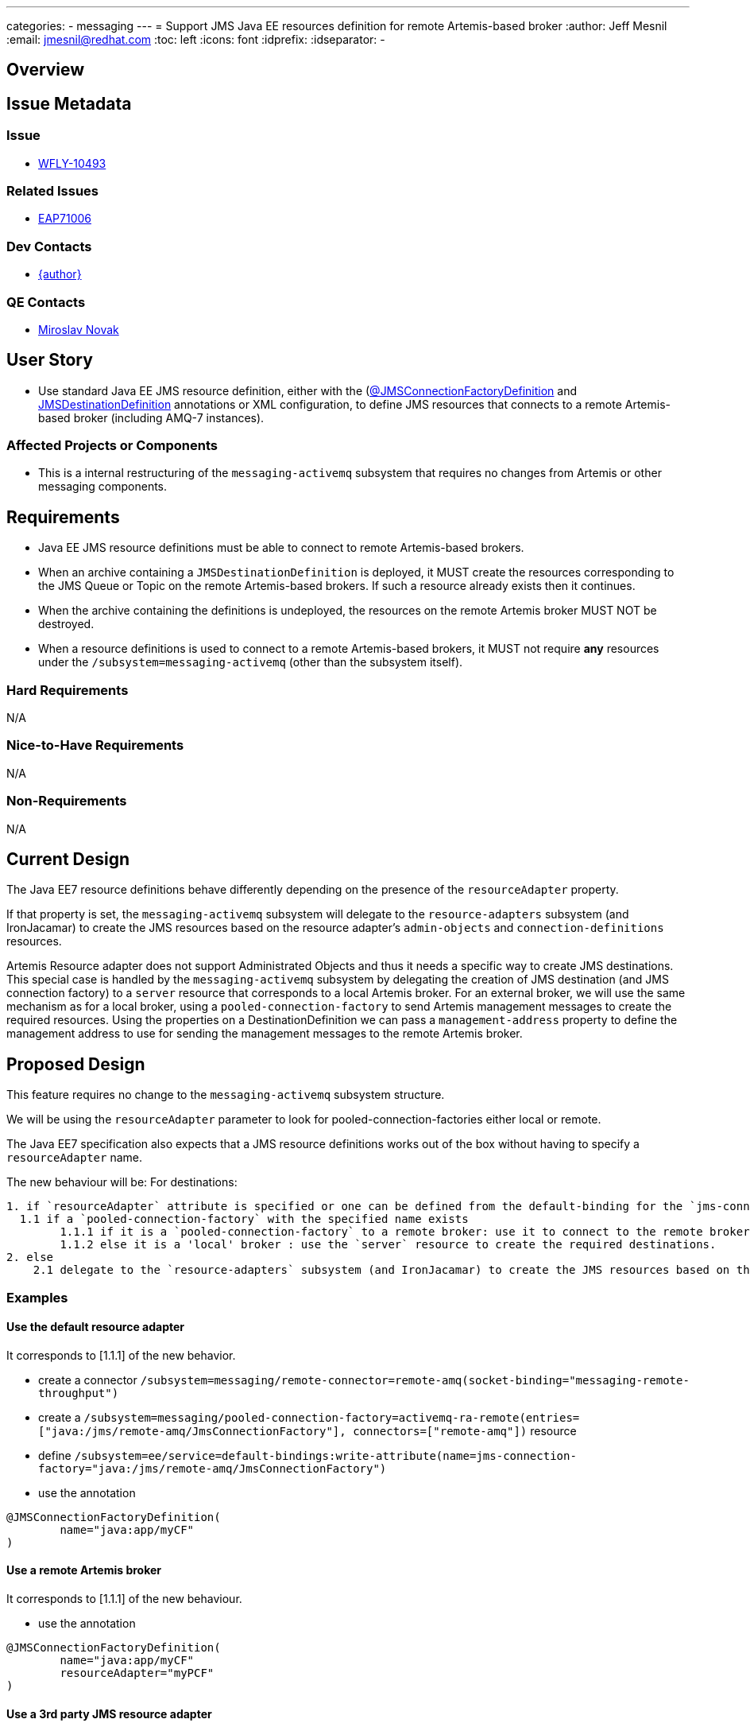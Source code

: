 ---
categories:
  - messaging
---
= Support JMS Java EE resources definition for remote Artemis-based broker
:author:            Jeff Mesnil
:email:             jmesnil@redhat.com
:toc:               left
:icons:             font
:idprefix:
:idseparator:       -

== Overview

== Issue Metadata

=== Issue

* https://issues.redhat.com/browse/WFLY-10493[WFLY-10493]

=== Related Issues

* https://issues.redhat.com/browse/EAP7-1006[EAP71006]

=== Dev Contacts

* mailto:{email}[{author}]

=== QE Contacts

* mailto:mnovak@redhat.com[Miroslav Novak]

== User Story

* Use standard Java EE JMS resource definition, either with the (https://docs.oracle.com/javaee/7/api/javax/jms/JMSConnectionFactoryDefinition.html[@JMSConnectionFactoryDefinition]
  and https://docs.oracle.com/javaee/7/api/javax/jms/JMSDestinationDefinition.html[JMSDestinationDefinition] annotations or XML configuration, to define JMS resources that connects to a remote Artemis-based broker (including AMQ-7 instances).


=== Affected Projects or Components

* This is a internal restructuring of the `messaging-activemq` subsystem that requires no changes
from Artemis or other messaging components.

== Requirements

* Java EE JMS resource definitions must be able to connect to remote Artemis-based brokers.
* When an archive containing a `JMSDestinationDefinition` is deployed, it MUST create the resources corresponding to the
  JMS Queue or Topic on the remote Artemis-based brokers. If such a resource already exists then it continues.
* When the archive containing the definitions is undeployed, the resources on the remote Artemis broker MUST NOT be destroyed.
* When a resource definitions is used to connect to a remote Artemis-based brokers, it MUST not
  require *any* resources under the `/subsystem=messaging-activemq` (other than the subsystem itself).

=== Hard Requirements

N/A

=== Nice-to-Have Requirements

N/A

=== Non-Requirements

N/A

== Current Design

The Java EE7 resource definitions behave differently depending on the presence of the `resourceAdapter` property.

If that property is set, the `messaging-activemq` subsystem will delegate to the `resource-adapters` subsystem
(and IronJacamar) to create the JMS resources based on the resource adapter's `admin-objects` and `connection-definitions` resources.

Artemis Resource adapter does not support Administrated Objects and thus it needs a specific way to create JMS destinations.
This special case is handled by the `messaging-activemq` subsystem by delegating the creation of JMS destination (and JMS connection factory) to a `server` resource that corresponds
to a local Artemis broker.
For an external broker, we will use the same mechanism as for a local broker, using a `pooled-connection-factory` to send Artemis management messages to create the required resources.
Using the properties on a DestinationDefinition we can pass a `management-address` property to define the management address to use for sending the management messages to the remote Artemis broker.

== Proposed Design

This feature requires no change to the `messaging-activemq` subsystem structure.

We will be using the `resourceAdapter` parameter to look for pooled-connection-factories either local or remote.

The Java EE7 specification also expects that a JMS resource definitions works out of the box without having to specify a `resourceAdapter` name.

The new behaviour will be:
For destinations:
----
1. if `resourceAdapter` attribute is specified or one can be defined from the default-binding for the `jms-connection-factory`
  1.1 if a `pooled-connection-factory` with the specified name exists
        1.1.1 if it is a `pooled-connection-factory` to a remote broker: use it to connect to the remote broker and send management messages.
        1.1.2 else it is a 'local' broker : use the `server` resource to create the required destinations.
2. else
    2.1 delegate to the `resource-adapters` subsystem (and IronJacamar) to create the JMS resources based on the resource adapter's `admin-objects` and `connection-definitions` resources.
----

=== Examples

==== Use the default resource adapter

It corresponds to [1.1.1] of the new behavior.

* create a connector `/subsystem=messaging/remote-connector=remote-amq(socket-binding="messaging-remote-throughput")`
* create a `/subsystem=messaging/pooled-connection-factory=activemq-ra-remote(entries=["java:/jms/remote-amq/JmsConnectionFactory"], connectors=["remote-amq"])` resource
* define `/subsystem=ee/service=default-bindings:write-attribute(name=jms-connection-factory="java:/jms/remote-amq/JmsConnectionFactory")`
* use the annotation

[source,java]
----
@JMSConnectionFactoryDefinition(
        name="java:app/myCF"
)
----

==== Use a remote Artemis broker

It corresponds to [1.1.1] of the new behaviour.

* use the annotation

[source,java]
----
@JMSConnectionFactoryDefinition(
        name="java:app/myCF"
        resourceAdapter="myPCF"
)
----

==== Use a 3rd party JMS resource adapter

It corresponds to [2.1] of the new behaviour.

* define a `resource-adapter` (e.g. named `wsmq`) in the `/subsystem=resource-adapters` subsystem.
* use the annotation

[source,java]
----
@JMSConnectionFactoryDefinition(
        name="java:app/myCF"
        resourceAdapter="wsmq"
)
----

==== Use a remote Artemis broker with a specific management.queue

It corresponds to [1.1.1] of the new behaviour.

* use the annotation

[source,java]
----
@JMSDestinationDefinition(
    name = "java:/jms/queue/MessageBeanQueue",
    interfaceName = "javax.jms.Queue",
    destinationName = "MessageBeanQueue"
    properties= {
        "management-address=remote-activemq.management"
    }
)
----
== Test Plan

* WildFly test suite covers the default use case (no `resourceAdapter` attribute, use the `default` messaging-activemq's server)
* Additional test coverage will be added to support connection to a "remote" Artemis broker (that uses a `invm` server locator to connect
  to the default local server)
* Coverage for the 3rd party resource adapters is handled by QE and will not require any change
* QE Test suite will be enhanced with further test for connections to remote Artemis-based brokers (including for example
  other WildFly instances, AMQ-7 brokers, etc).

== Community Documentation

The feature will be documented in WildFly Admin Guide (in the Messaging Configuration section).
